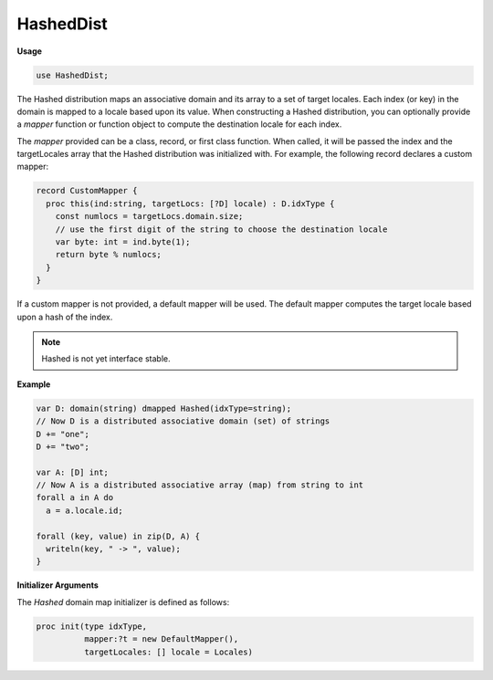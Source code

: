 .. default-domain:: chpl

.. module:: HashedDist

HashedDist
==========
**Usage**

.. code-block:: chapel

   use HashedDist;

.. class:: Hashed

   
   
   The Hashed distribution maps an associative domain and its array to a set of
   target locales. Each index (or key) in the domain is mapped to a locale based
   upon its value. When constructing a Hashed distribution, you can optionally
   provide a `mapper` function or function object to compute the destination locale
   for each index.
   
   The `mapper` provided can be a class, record, or first class function.  When
   called, it will be passed the index and the targetLocales array that the Hashed
   distribution was initialized with. For example, the following record
   declares a custom mapper:
   
   .. code-block:: chapel
   
     record CustomMapper {
       proc this(ind:string, targetLocs: [?D] locale) : D.idxType {
         const numlocs = targetLocs.domain.size;
         // use the first digit of the string to choose the destination locale
         var byte: int = ind.byte(1);
         return byte % numlocs;
       }
     }
   
   If a custom mapper is not provided, a default mapper will be used. The default
   mapper computes the target locale based upon a hash of the index.
   
   .. note::
   
     Hashed is not yet interface stable.
   
   **Example**
   
   .. code-block:: chapel
   
     var D: domain(string) dmapped Hashed(idxType=string);
     // Now D is a distributed associative domain (set) of strings
     D += "one";
     D += "two";
   
     var A: [D] int;
     // Now A is a distributed associative array (map) from string to int
     forall a in A do
       a = a.locale.id;
   
     forall (key, value) in zip(D, A) {
       writeln(key, " -> ", value);
     }
   
   
   **Initializer Arguments**
   
   The `Hashed` domain map initializer is defined as follows:
   
   .. code-block:: chapel
   
     proc init(type idxType,
               mapper:?t = new DefaultMapper(),
               targetLocales: [] locale = Locales)
   
    


